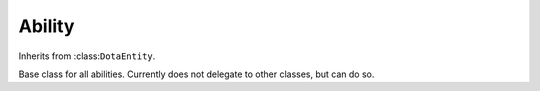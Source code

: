 Ability
-------

.. class:: Ability(ehandle, stream_binding)

   Inherits from :class:``DotaEntity``.

   Base class for all abilities. Currently does not delegate to other classes,
   but can do so.

   .. attribute:: level

      The number of times the ability has been leveled up.

   .. attribute:: off_cooldown_time

      The time the ability comes off cooldown. Note that this does not reset
      once that time has been passed.

   .. attribute:: is_on_cooldown

      Uses :attr:``off_cooldown_time`` and :attr:``GameRules.game_time`` to
      calculate if the ability is on cooldown or not.

   .. attribute:: cooldown_length

      How long the goes on cooldown for every time it is cast.

   .. attribute:: mana_cost

      The mana cost of the spell

   .. attribute:: cast_range

      The distance from the hero's position that this spell can be cast/targeted
      at.

   .. attribute:: is_ultimate

      Use's the abilities position in :attr:``Hero.abilities`` to figure out if
      this is the ultimate ability.

      TODO: Check this is reliable
